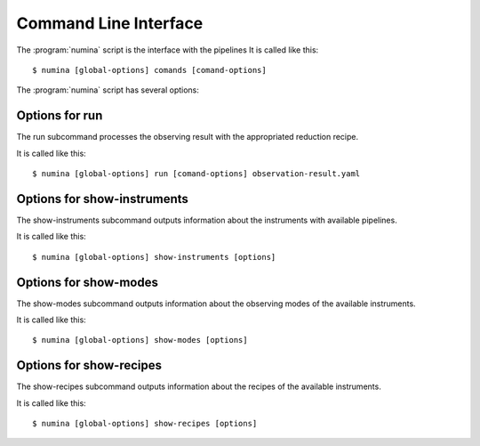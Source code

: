 
.. _cli:

======================
Command Line Interface
======================

The :program:`numina` script is the interface with the pipelines
It is called like this::

     $ numina [global-options] comands [comand-options]

The :program:`numina` script has several options:

.. program:: numina

.. option:: -d, --debug

   Debug enabled, increases verbosity.

.. option:: -l filename

   A file with configuration options for logging.

Options for run
===============
The run subcommand processes the observing result with the
appropriated reduction recipe.

It is called like this::

     $ numina [global-options] run [comand-options] observation-result.yaml

.. program:: numina run

.. option:: -i, --instrument INSCONF

   Name of one of the predefined instrument configurations.

.. option:: --pipeline 'name'

   Name of one of the predefined pipelines.
   
.. option::  -r, --requirements filename

   File with the description of the parameters of the recipe.
      
.. option:: --basedir path

   File path used to resolve relative paths in the following options.
   
.. option:: --datadir path

   File path to the folder containing the pristine data to be processed.
   
.. option:: --resultsdir path

   File path to the directory where results are stored.

.. option:: --workdir path

   File path to the a directory where the recipe can write. Files in datadir
   are copied here.
   
.. option:: --cleanup

   Remove intermediate and temporal files created by the recipe.

.. option:: --not-copy-files

   perform linking instead of copying files in the work dir

.. option:: --link-files

   perform linking instead of copying files in the work dir

.. option:: -e, --enable BLOCKID

   enable a block listed in the observation result

.. option:: --validate

   validate inputs and results of recipes

.. option:: observing_result filename

   Filename containing the description of the observation result.

Options for show-instruments
============================
The show-instruments subcommand outputs information about the instruments
with available pipelines.

It is called like this::

     $ numina [global-options] show-instruments [options] 

.. program:: numina show-instruments

.. option:: -o, --observing-modes

   Show names and keys of Observing Modes in addition of instrument
   information.

.. option:: name

   Name of the instruments to show. If empty show all instruments.
   
Options for show-modes
======================
The show-modes subcommand outputs information about the observing
modes of the available instruments.

It is called like this::

     $ numina [global-options] show-modes [options] 

.. program:: numina show-modes

.. option:: -i, --instrument name

   Filter modes by instrument name.

.. option:: name

   Name of the observing mode to show. If empty show all observing modes.
   
Options for show-recipes
========================
The show-recipes subcommand outputs information about the recipes
of the available instruments.

It is called like this::

     $ numina [global-options] show-recipes [options] 

.. program:: numina show-recipes

.. option:: -i, --instrument name

   Filter recipes by instrument name.

.. option:: -m, --mode

   Filter recipes by observing mode.

.. option:: name

   Name of the recipe to show. If empty show all recipes.
   
